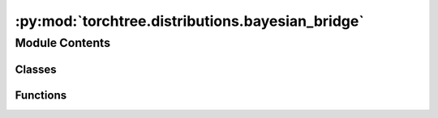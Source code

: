 :py:mod:`torchtree.distributions.bayesian_bridge`
=================================================

.. py:module:: torchtree.distributions.bayesian_bridge

.. autoapi-nested-parse::

   Bayesian bridge prior.



Module Contents
---------------

Classes
~~~~~~~

.. autoapisummary::

   torchtree.distributions.bayesian_bridge.BayesianBridge



Functions
~~~~~~~~~

.. autoapisummary::

   torchtree.distributions.bayesian_bridge.process_object_number



.. py:class:: BayesianBridge(id_: torchtree.typing.ID, x: torchtree.core.abstractparameter.AbstractParameter, scale: Union[torchtree.core.abstractparameter.AbstractParameter, torch.Tensor], alpha: Union[torchtree.core.abstractparameter.AbstractParameter, torch.Tensor] = None, local_scale: Union[torchtree.core.abstractparameter.AbstractParameter, torch.Tensor] = None, slab: Union[torchtree.core.abstractparameter.AbstractParameter, torch.Tensor] = None)

   Bases: :py:obj:`torchtree.core.model.CallableModel`

   Bayesian bridge prior.

   Creates a Bayesian bridge prior :footcite:p:`polson2014bayesian`.
   This class also implements the regularized version of the
   prior :footcite:p:`nishimura2023shrinkage`.

   :param str or None id_: ID of BayesianBridge object.
   :param AbstractParameter x: random variable.
   :param AbstractParameter or Tensor scale: global scale.
   :param AbstractParameter or Tensor alpha: exponent.
   :param AbstractParameter or Tensor local_scale: local scale.
   :param AbstractParameter or Tensor slab: slab width.

   .. footbibliography::

   .. py:method:: handle_model_changed(model, obj, index) -> None


   .. py:method:: json_factory(id_: str, x, scale, alpha)
      :staticmethod:


   .. py:method:: from_json(data: dict[str, Any], dic: dict[str, torchtree.core.identifiable.Identifiable]) -> BayesianBridge
      :classmethod:

      Creates a BayesianBridge object from a dictionary.

      :param dict[str, Any] data: dictionary representation of a
          BayesianBridge object.
      :param dict[str, Identifiable] dic: dictionary containing torchtree objects
          keyed by their ID.

      **JSON attributes**:

       Mandatory:
        - id (str): unique string identifier.
        - x (dict or str): parameter.
        - scale (dict or str or float): global scale parameter.

       Optional:
        - alpha (dict or str or float): alpha parameter.
        - local_scale (dict or str or float): local scale parameter.
        - slab (dict or str or float): slab parameter

      :example:
      >>> x = {"id": "x", "type": "Parameter", "tensor": [1., 2., 3.]}
      >>> scale = {"id": "scale", "type": "Parameter", "tensor": [1.]}
      >>> alpha = {"id": "alpha", "type": "Parameter", "tensor": [0.1]}
      >>> bridge_dic = {"id": "bridge", "x": x, "scale": scale, "alpha": alpha}
      >>> bridge = BayesianBridge.from_json(bridge_dic, {})
      >>> isinstance(bridge, BayesianBridge)
      True
      >>> isinstance(bridge(), torch.Tensor)
      True

      .. note::
          local_scale or alpha are optional parameters but only one of them can
          be specified at a time. The slab parameter must be specified if a
          local_scale parameter is specified.



.. py:function:: process_object_number(data, dic, **options) -> Union[torch.Tensor, torchtree.core.abstractparameter.AbstractParameter]

   Data can be a Number, str, or dict.


